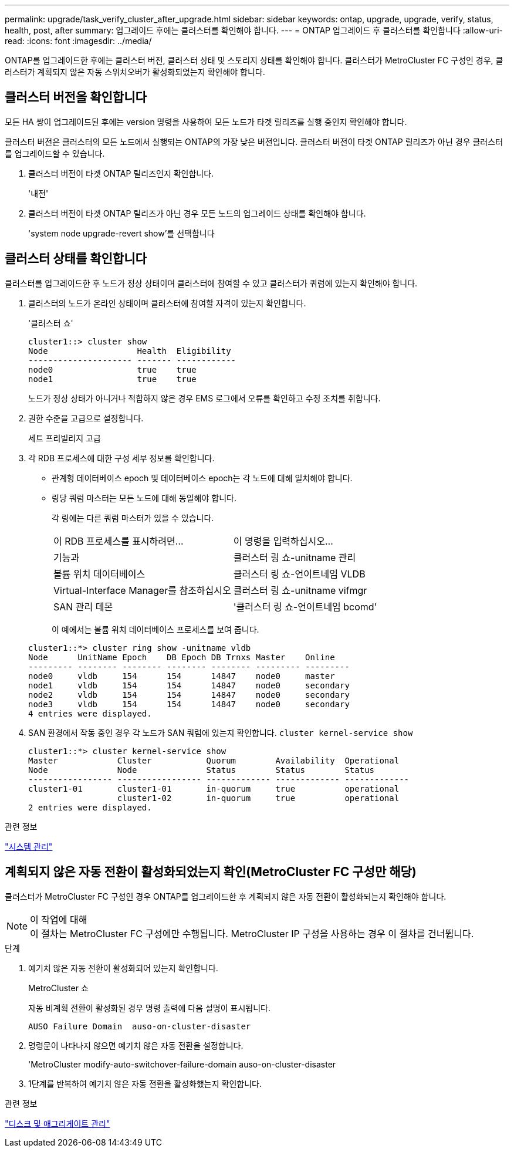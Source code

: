 ---
permalink: upgrade/task_verify_cluster_after_upgrade.html 
sidebar: sidebar 
keywords: ontap, upgrade, upgrade, verify, status, health, post, after 
summary: 업그레이드 후에는 클러스터를 확인해야 합니다. 
---
= ONTAP 업그레이드 후 클러스터를 확인합니다
:allow-uri-read: 
:icons: font
:imagesdir: ../media/


[role="lead"]
ONTAP를 업그레이드한 후에는 클러스터 버전, 클러스터 상태 및 스토리지 상태를 확인해야 합니다.  클러스터가 MetroCluster FC 구성인 경우, 클러스터가 계획되지 않은 자동 스위치오버가 활성화되었는지 확인해야 합니다.



== 클러스터 버전을 확인합니다

모든 HA 쌍이 업그레이드된 후에는 version 명령을 사용하여 모든 노드가 타겟 릴리즈를 실행 중인지 확인해야 합니다.

클러스터 버전은 클러스터의 모든 노드에서 실행되는 ONTAP의 가장 낮은 버전입니다. 클러스터 버전이 타겟 ONTAP 릴리즈가 아닌 경우 클러스터를 업그레이드할 수 있습니다.

. 클러스터 버전이 타겟 ONTAP 릴리즈인지 확인합니다.
+
'내전'

. 클러스터 버전이 타겟 ONTAP 릴리즈가 아닌 경우 모든 노드의 업그레이드 상태를 확인해야 합니다.
+
'system node upgrade-revert show'를 선택합니다





== 클러스터 상태를 확인합니다

클러스터를 업그레이드한 후 노드가 정상 상태이며 클러스터에 참여할 수 있고 클러스터가 쿼럼에 있는지 확인해야 합니다.

. 클러스터의 노드가 온라인 상태이며 클러스터에 참여할 자격이 있는지 확인합니다.
+
'클러스터 쇼'

+
[listing]
----
cluster1::> cluster show
Node                  Health  Eligibility
--------------------- ------- ------------
node0                 true    true
node1                 true    true
----
+
노드가 정상 상태가 아니거나 적합하지 않은 경우 EMS 로그에서 오류를 확인하고 수정 조치를 취합니다.

. 권한 수준을 고급으로 설정합니다.
+
세트 프리빌리지 고급

. 각 RDB 프로세스에 대한 구성 세부 정보를 확인합니다.
+
** 관계형 데이터베이스 epoch 및 데이터베이스 epoch는 각 노드에 대해 일치해야 합니다.
** 링당 쿼럼 마스터는 모든 노드에 대해 동일해야 합니다.
+
각 링에는 다른 쿼럼 마스터가 있을 수 있습니다.

+
|===


| 이 RDB 프로세스를 표시하려면... | 이 명령을 입력하십시오... 


 a| 
기능과
 a| 
클러스터 링 쇼-unitname 관리



 a| 
볼륨 위치 데이터베이스
 a| 
클러스터 링 쇼-언이트네임 VLDB



 a| 
Virtual-Interface Manager를 참조하십시오
 a| 
클러스터 링 쇼-unitname vifmgr



 a| 
SAN 관리 데몬
 a| 
'클러스터 링 쇼-언이트네임 bcomd'

|===
+
이 예에서는 볼륨 위치 데이터베이스 프로세스를 보여 줍니다.



+
[listing]
----
cluster1::*> cluster ring show -unitname vldb
Node      UnitName Epoch    DB Epoch DB Trnxs Master    Online
--------- -------- -------- -------- -------- --------- ---------
node0     vldb     154      154      14847    node0     master
node1     vldb     154      154      14847    node0     secondary
node2     vldb     154      154      14847    node0     secondary
node3     vldb     154      154      14847    node0     secondary
4 entries were displayed.
----
. SAN 환경에서 작동 중인 경우 각 노드가 SAN 쿼럼에 있는지 확인합니다. `cluster kernel-service show`
+
[listing]
----
cluster1::*> cluster kernel-service show
Master            Cluster           Quorum        Availability  Operational
Node              Node              Status        Status        Status
----------------- ----------------- ------------- ------------- -------------
cluster1-01       cluster1-01       in-quorum     true          operational
                  cluster1-02       in-quorum     true          operational
2 entries were displayed.
----


.관련 정보
link:../system-admin/index.html["시스템 관리"]



== 계획되지 않은 자동 전환이 활성화되었는지 확인(MetroCluster FC 구성만 해당)

클러스터가 MetroCluster FC 구성인 경우 ONTAP를 업그레이드한 후 계획되지 않은 자동 전환이 활성화되는지 확인해야 합니다.

.이 작업에 대해

NOTE: 이 절차는 MetroCluster FC 구성에만 수행됩니다. MetroCluster IP 구성을 사용하는 경우 이 절차를 건너뜁니다.

.단계
. 예기치 않은 자동 전환이 활성화되어 있는지 확인합니다.
+
MetroCluster 쇼

+
자동 비계획 전환이 활성화된 경우 명령 출력에 다음 설명이 표시됩니다.

+
[listing]
----
AUSO Failure Domain  auso-on-cluster-disaster
----
. 명령문이 나타나지 않으면 예기치 않은 자동 전환을 설정합니다.
+
'MetroCluster modify-auto-switchover-failure-domain auso-on-cluster-disaster

. 1단계를 반복하여 예기치 않은 자동 전환을 활성화했는지 확인합니다.


.관련 정보
link:../disks-aggregates/index.html["디스크 및 애그리게이트 관리"]
